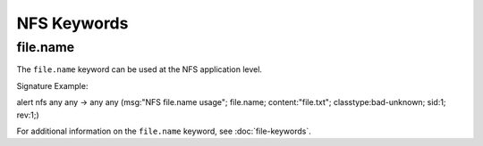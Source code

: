 NFS Keywords
============

.. role:: example-rule-options

file.name
---------

The ``file.name`` keyword can be used at the NFS application level. 

Signature Example:

.. container:: example-rule

  alert nfs any any -> any any (msg:"NFS file.name usage"; \
  :example-rule-options:`file.name; content:"file.txt";` \
  classtype:bad-unknown; sid:1; rev:1;)

For additional information on the ``file.name`` keyword, see :doc:`file-keywords`.